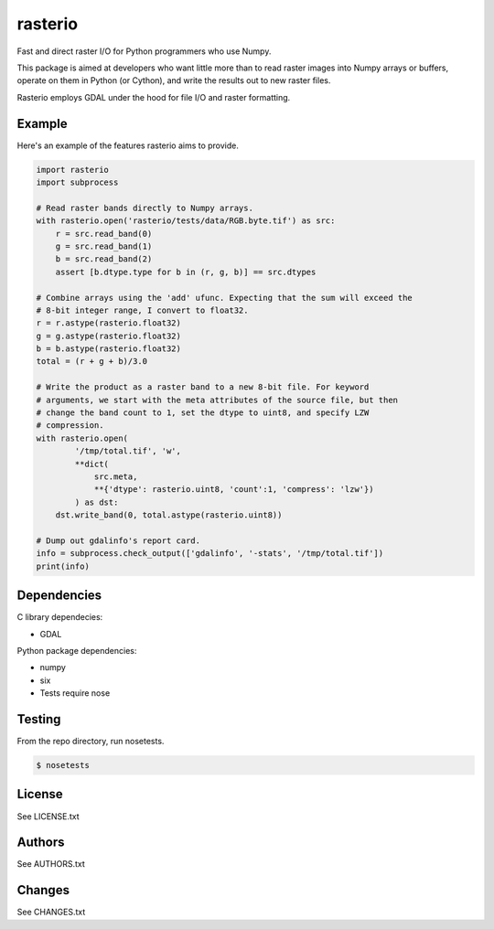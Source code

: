 rasterio
========

Fast and direct raster I/O for Python programmers who use Numpy.

This package is aimed at developers who want little more than to read raster
images into Numpy arrays or buffers, operate on them in Python (or Cython), and
write the results out to new raster files.

Rasterio employs GDAL under the hood for file I/O and raster formatting.

Example
-------

Here's an example of the features rasterio aims to provide.

.. code-block:: python

    import rasterio
    import subprocess

    # Read raster bands directly to Numpy arrays.
    with rasterio.open('rasterio/tests/data/RGB.byte.tif') as src:
        r = src.read_band(0)
        g = src.read_band(1)
        b = src.read_band(2)
        assert [b.dtype.type for b in (r, g, b)] == src.dtypes
        
    # Combine arrays using the 'add' ufunc. Expecting that the sum will exceed the
    # 8-bit integer range, I convert to float32.
    r = r.astype(rasterio.float32)
    g = g.astype(rasterio.float32)
    b = b.astype(rasterio.float32)
    total = (r + g + b)/3.0

    # Write the product as a raster band to a new 8-bit file. For keyword
    # arguments, we start with the meta attributes of the source file, but then
    # change the band count to 1, set the dtype to uint8, and specify LZW
    # compression.
    with rasterio.open(
            '/tmp/total.tif', 'w',
            **dict(
                src.meta, 
                **{'dtype': rasterio.uint8, 'count':1, 'compress': 'lzw'})
            ) as dst:
        dst.write_band(0, total.astype(rasterio.uint8))

    # Dump out gdalinfo's report card.
    info = subprocess.check_output(['gdalinfo', '-stats', '/tmp/total.tif'])
    print(info)

Dependencies
------------

C library dependecies:

- GDAL

Python package dependencies:

- numpy
- six
- Tests require nose

Testing
-------

From the repo directory, run nosetests.

.. code-block:: console

    $ nosetests

License
-------

See LICENSE.txt

Authors
-------

See AUTHORS.txt

Changes
-------

See CHANGES.txt

